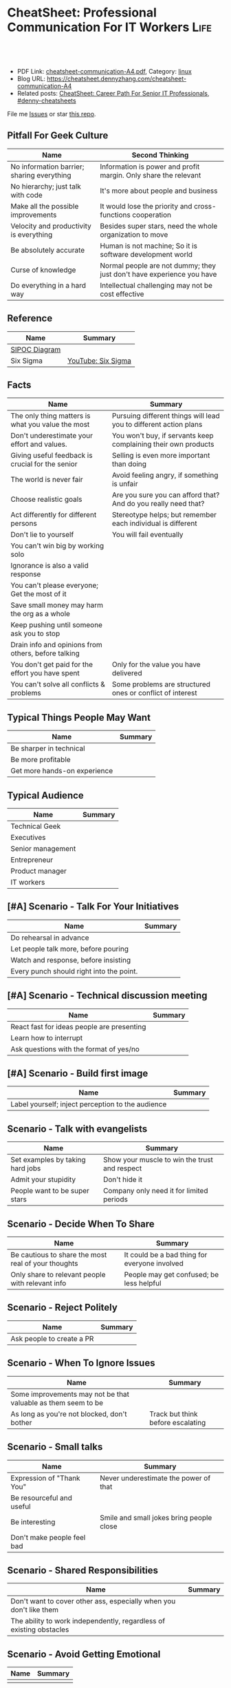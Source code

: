 * CheatSheet: Professional Communication For IT Workers                :Life:
:PROPERTIES:
:type:     communication
:export_file_name: cheatsheet-communication-A4.pdf
:END:

#+BEGIN_HTML
<a href="https://github.com/dennyzhang/cheatsheet.dennyzhang.com/tree/master/cheatsheet-communication-A4"><img align="right" width="200" height="183" src="https://www.dennyzhang.com/wp-content/uploads/denny/watermark/github.png" /></a>
<div id="the whole thing" style="overflow: hidden;">
<div style="float: left; padding: 5px"> <a href="https://www.linkedin.com/in/dennyzhang001"><img src="https://www.dennyzhang.com/wp-content/uploads/sns/linkedin.png" alt="linkedin" /></a></div>
<div style="float: left; padding: 5px"><a href="https://github.com/dennyzhang"><img src="https://www.dennyzhang.com/wp-content/uploads/sns/github.png" alt="github" /></a></div>
<div style="float: left; padding: 5px"><a href="https://www.dennyzhang.com/slack" target="_blank" rel="nofollow"><img src="https://www.dennyzhang.com/wp-content/uploads/sns/slack.png" alt="slack"/></a></div>
</div>

<br/><br/>
<a href="http://makeapullrequest.com" target="_blank" rel="nofollow"><img src="https://img.shields.io/badge/PRs-welcome-brightgreen.svg" alt="PRs Welcome"/></a>
#+END_HTML

- PDF Link: [[https://github.com/dennyzhang/cheatsheet.dennyzhang.com/blob/master/cheatsheet-communication-A4/cheatsheet-communication-A4.pdf][cheatsheet-communication-A4.pdf]], Category: [[https://cheatsheet.dennyzhang.com/category/linux/][linux]]
- Blog URL: https://cheatsheet.dennyzhang.com/cheatsheet-communication-A4
- Related posts: [[https://cheatsheet.dennyzhang.com/cheatsheet-it-career-A4][CheatSheet: Career Path For Senior IT Professionals]], [[https://github.com/topics/denny-cheatsheets][#denny-cheatsheets]]

File me [[https://github.com/dennyzhang/cheatsheet-health-A4/issues][Issues]] or star [[https://github.com/DennyZhang/cheatsheet-health-A4][this repo]].
** Pitfall For Geek Culture
| Name                                       | Second Thinking                                                       |
|--------------------------------------------+-----------------------------------------------------------------------|
| No information barrier; sharing everything | Information is power and profit margin. Only share the relevant       |
| No hierarchy; just talk with code           | It's more about people and business                                   |
| Make all the possible improvements         | It would lose the priority and cross-functions cooperation            |
| Velocity and productivity is everything    | Besides super stars, need the whole organization to move              |
| Be absolutely accurate                     | Human is not machine; So it is software development world             |
| Curse of knowledge                         | Normal people are not dummy; they just don't have experience you have |
| Do everything in a hard way                | Intellectual challenging may not be cost effective                    |
** Reference
| Name          | Summary            |
|---------------+--------------------|
| [[https://en.wikipedia.org/wiki/SIPOC][SIPOC Diagram]] |                    |
| Six Sigma     | [[https://www.youtube.com/watch?v=wEBPVQ7W2wg][YouTube: Six Sigma]] |
** Facts
| Name                                                | Summary                                                           |
|-----------------------------------------------------+-------------------------------------------------------------------|
| The only thing matters is what you value the most   | Pursuing different things will lead you to different action plans |
| Don't underestimate your effort and values.         | You won't buy, if servants keep complaining their own products    |
| Giving useful feedback is crucial for the senior    | Selling is even more important than doing                         |
| The world is never fair                             | Avoid feeling angry, if something is unfair                       |
| Choose realistic goals                              | Are you sure you can afford that? And do you really need that?    |
| Act differently for different persons               | Stereotype helps; but remember each individual is different       |
| Don't lie to yourself                               | You will fail eventually                                          |
| You can't win big by working solo                   |                                                                   |
| Ignorance is also a valid response                  |                                                                   |
| You can't please everyone; Get the most of it       |                                                                   |
| Save small money may harm the org as a whole        |                                                                   |
| Keep pushing until someone ask you to stop          |                                                                   |
| Drain info and opinions from others, before talking |                                                                   |
| You don't get paid for the effort you have spent    | Only for the value you have delivered                             |
| You can't solve all conflicts & problems            | Some problems are structured ones or conflict of interest         |
** Typical Things People  May Want
| Name                         | Summary |
|------------------------------+---------|
| Be sharper in technical      |         |
| Be more profitable           |         |
| Get more hands-on experience |         |
** Typical Audience
| Name              | Summary |
|-------------------+---------|
| Technical Geek    |         |
| Executives        |         |
| Senior management |         |
| Entrepreneur      |         |
| Product manager   |         |
| IT workers        |         |
** [#A] Scenario - Talk For Your Initiatives
| Name                                     | Summary |
|------------------------------------------+---------|
| Do rehearsal in advance                  |         |
| Let people talk more, before pouring     |         |
| Watch and response, before insisting     |         |
| Every punch should right into the point. |         |
** [#A] Scenario - Technical discussion meeting
| Name                                       | Summary |
|--------------------------------------------+---------|
| React fast for ideas people are presenting |         |
| Learn how to interrupt                     |         |
| Ask questions with the format of yes/no    |         |
** [#A] Scenario - Build first image
| Name                                              | Summary |
|---------------------------------------------------+---------|
| Label yourself; inject perception to the audience |         |
** Scenario - Talk with evangelists
| Name                             | Summary                                       |
|----------------------------------+-----------------------------------------------|
| Set examples by taking hard jobs | Show your muscle to win the trust and respect |
| Admit your stupidity             | Don't hide it                                 |
| People want to be super stars    | Company only need it for limited periods      |
** Scenario - Decide When To Share
| Name                                                | Summary                                       |
|-----------------------------------------------------+-----------------------------------------------|
| Be cautious to share the most real of your thoughts | It could be a bad thing for everyone involved |
| Only share to relevant people with relevant info    | People may get confused; be less helpful      |
** Scenario - Reject Politely
| Name                      | Summary |
|---------------------------+---------|
| Ask people to create a PR |         |
** Scenario - When To Ignore Issues
| Name                                                          | Summary                           |
|---------------------------------------------------------------+-----------------------------------|
| Some improvements may not be that valuable as them seem to be |                                   |
| As long as you're not blocked, don't bother                   | Track but think before escalating |
** Scenario - Small talks
| Name                       | Summary                                  |
|----------------------------+------------------------------------------|
| Expression of "Thank You"  | Never underestimate the power of that    |
| Be resourceful and useful  |                                          |
| Be interesting             | Smile and small jokes bring people close |
| Don't make people feel bad |                                          |

** Scenario - Shared Responsibilities
| Name                                                                | Summary |
|---------------------------------------------------------------------+---------|
| Don't want to cover other ass, especially when you don't like them  |         |
| The ability to work independently, regardless of existing obstacles |         |
** Scenario - Avoid Getting Emotional
| Name | Summary |
|------+---------|
|      |         |
** More Resources
License: Code is licencommunication under [[https://www.dennyzhang.com/wp-content/mit_license.txt][MIT License]].

#+BEGIN_HTML
<a href="https://www.dennyzhang.com"><img align="right" width="201" height="268" src="https://raw.githubusercontent.com/USDevOps/mywechat-slack-group/master/images/denny_201706.png"></a>

<a href="https://www.dennyzhang.com"><img align="right" src="https://raw.githubusercontent.com/USDevOps/mywechat-slack-group/master/images/dns_small.png"></a>
#+END_HTML
* org-mode configuration                                           :noexport:
#+STARTUP: overview customtime noalign logdone showall
#+DESCRIPTION: 
#+KEYWORDS: 
#+LATEX_HEADER: \usepackage[margin=0.6in]{geometry}
#+LaTeX_CLASS_OPTIONS: [8pt]
#+LATEX_HEADER: \usepackage[english]{babel}
#+LATEX_HEADER: \usepackage{lastpage}
#+LATEX_HEADER: \usepackage{fancyhdr}
#+LATEX_HEADER: \pagestyle{fancy}
#+LATEX_HEADER: \fancyhf{}
#+LATEX_HEADER: \rhead{Updated: \today}
#+LATEX_HEADER: \rfoot{\thepage\ of \pageref{LastPage}}
#+LATEX_HEADER: \lfoot{\href{https://github.com/dennyzhang/cheatsheet.dennyzhang.com/tree/master/cheatsheet-communication-A4}{GitHub: https://github.com/dennyzhang/cheatsheet.dennyzhang.com/tree/master/cheatsheet-communication-A4}}
#+LATEX_HEADER: \lhead{\href{https://cheatsheet.dennyzhang.com/cheatsheet-slack-A4}{Blog URL: https://cheatsheet.dennyzhang.com/cheatsheet-communication-A4}}
#+AUTHOR: Denny Zhang
#+EMAIL:  denny@dennyzhang.com
#+TAGS: noexport(n)
#+PRIORITIES: A D C
#+OPTIONS:   H:3 num:t toc:nil \n:nil @:t ::t |:t ^:t -:t f:t *:t <:t
#+OPTIONS:   TeX:t LaTeX:nil skip:nil d:nil todo:t pri:nil tags:not-in-toc
#+EXPORT_EXCLUDE_TAGS: exclude noexport
#+SEQ_TODO: TODO HALF ASSIGN | DONE BYPASS DELEGATE CANCELED DEFERRED
#+LINK_UP:   
#+LINK_HOME: 
* #  --8<-------------------------- separator ------------------------>8-- :noexport:
* TODO Scenario: sshd common function                              :noexport:
https://github.com/vmware/pks-ci/pull/440
https://github.com/vmware/pks-ci/pull/441
* TODO Scenario: Two partner solving the problem: nimbus vrops     :noexport:
* TODO Scenario: telmetry bosh propertity issue with non-vsphere env :noexport:
https://raas.gcp.pks-releng.cf-app.com/teams/oratos-vmware/pipelines/vsphere65-nsx23-om23-install-airgap-master/jobs/configure-and-deploy-tile/builds/2
#+BEGIN_EXAMPLE

Task 328 | 07:25:34 | Preparing deployment: Preparing deployment (00:00:06)
Task 328 | 07:25:52 | Error: Unable to render instance groups for deployment. Errors are:
  - Unable to render jobs for instance group 'pivotal-container-service'. Errors are:
    - Unable to render templates for job 'telemetry-server'. Errors are:
      - Error filling in template 'fluentd.sh.erb' (line 8: Can't find property '["billing.db-username"]')
      - Error filling in template 'fluentd.conf.erb' (line 30: Can't find property '["billing.db-username"]')
      - Error filling in template 'post-start.erb' (line 6: Can't find property '["pks-instance-id"]')

Task 328 Started  Tue Dec 25 07:25:34 UTC 2018
Task 328 Finished Tue Dec 25 07:25:52 UTC 2018
Task 328 Duration 00:00:18
Task 328 error


Updating deployment:
  Expected task '328' to succeed but state is 'error'
Exit code 1
===== 2018-12-25 07:25:52 UTC Finished "/usr/local/bin/bosh --no-color --non-interactive --tty --environment=30.0.0.11 --deployment=pivotal-container-service-b6574e107834eb9855aa deploy /var/tempest/workspaces/default/deployments/pivotal-container-service-b6574e107834eb9855aa.yml"; Duration: 19s; Exit Status: 1
Exited with 1.
#+END_EXAMPLE
* TODO Scenario: dev ci is down at Christmas, what I should do?    :noexport:
https://ci.vcna.io/teams/oratos-vmware/pipelines/pks-vrops-release/jobs/run-tests/builds/190
#+BEGIN_EXAMPLE
Error: Server Error
The server encountered a temporary error and could not complete your request.
Please try again in 30 seconds.
#+END_EXAMPLE
